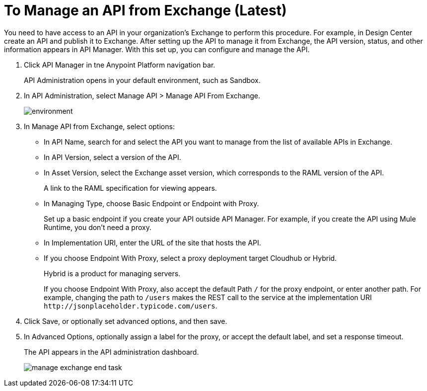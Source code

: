 = To Manage an API from Exchange (Latest)

You need to have access to an API in your organization's Exchange to perform this procedure. For example, in Design Center create an API and publish it to Exchange. After setting up the API to manage it from Exchange, the API version, status, and other information appears in API Manager. With this set up, you can configure and manage the API.

. Click API Manager in tne Anypoint Platform navigation bar.
+
API Administration opens in your default environment, such as Sandbox.
+
. In API Administration, select Manage API > Manage API From Exchange.
+
image::environment.png[]
+
. In Manage API from Exchange, select options:
+
* In API Name, search for and select the API you want to manage from the list of available APIs in Exchange.
* In API Version, select a version of the API.
* In Asset Version, select the Exchange asset version, which corresponds to the RAML version of the API.
+
A link to the RAML specification for viewing appears.
+
* In Managing Type, choose Basic Endpoint or Endpoint with Proxy.
+
Set up a basic endpoint if you create your API outside API Manager. For example, if you create the API using Mule Runtime, you don't need a proxy.
+
* In Implementation URI, enter the URL of the site that hosts the API.
* If you choose Endpoint With Proxy, select a proxy deployment target Cloudhub or Hybrid.
+
Hybrid is a product for managing servers.
+
If you choose Endpoint With Proxy, also accept the default Path `/` for the proxy endpoint, or enter another path. For example, changing the path to `/users` makes the REST call to the service at the implementation URI `+http://jsonplaceholder.typicode.com/users+`. 
. Click Save, or optionally set advanced options, and then save.
. In Advanced Options, optionally assign a label for the proxy, or accept the default label, and set a response timeout.
+
The API appears in the API administration dashboard.
+
image::manage-exchange-end-task.png[]